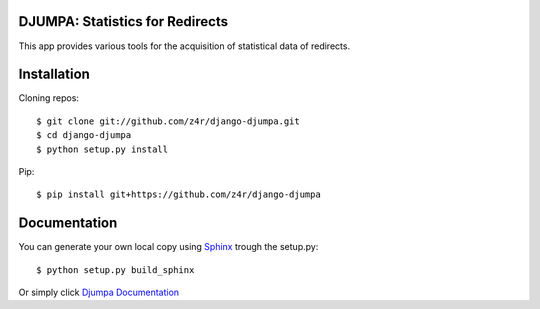 DJUMPA: Statistics for Redirects
================================

This app provides various tools for the acquisition of statistical data of
redirects.

Installation
============

Cloning repos::

    $ git clone git://github.com/z4r/django-djumpa.git
    $ cd django-djumpa
    $ python setup.py install

Pip::

    $ pip install git+https://github.com/z4r/django-djumpa


Documentation
=============

You can generate your own local copy using `Sphinx`_ trough the setup.py::

   $ python setup.py build_sphinx

Or simply click `Djumpa Documentation`_

.. _Sphinx: http://sphinx.pocoo.org
.. _Djumpa Documentation: http://z4r.github.com/django-djumpa/